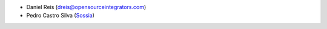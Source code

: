 * Daniel Reis (dreis@opensourceintegrators.com)
* Pedro Castro Silva (`Sossia <http://www.sossia.pt>`_)
